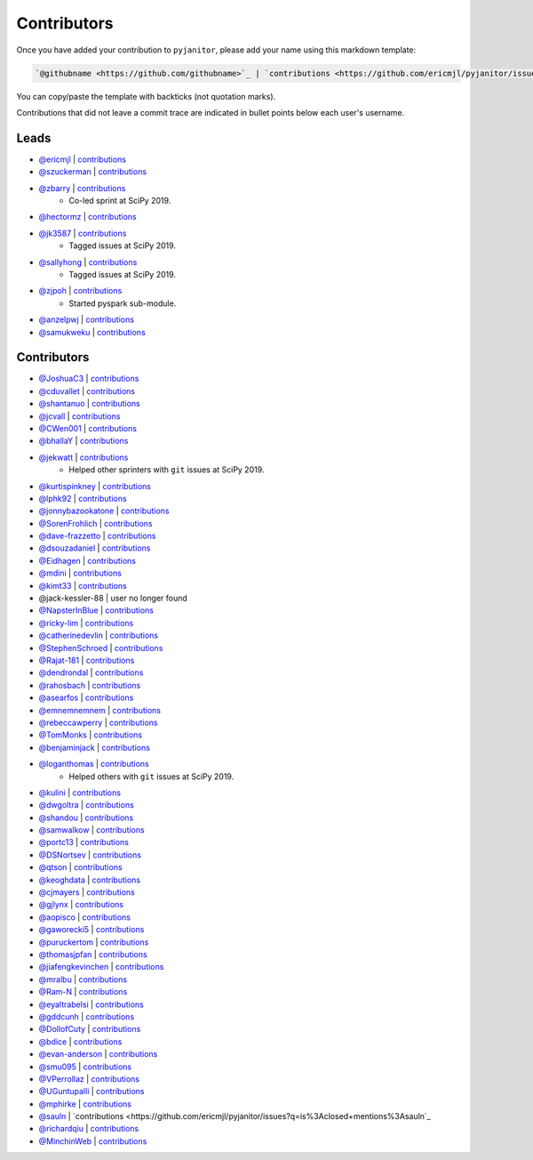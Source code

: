Contributors
============

Once you have added your contribution to ``pyjanitor``,
please add your name using this markdown template:

.. code-block::

    `@githubname <https://github.com/githubname>`_ | `contributions <https://github.com/ericmjl/pyjanitor/issues?q=is%3Aclosed+mentions%3Agithubname>`_

You can copy/paste the template with backticks (not quotation marks).

Contributions that did not leave a commit trace
are indicated in bullet points below each user's username.

Leads
-----

- `@ericmjl <https://github.com/ericmjl>`_ | `contributions <https://github.com/ericmjl/pyjanitor/pulls?utf8=%E2%9C%93&q=is%3Aclosed+mentions%3Aericmjl>`_
- `@szuckerman <https://github.com/szuckerman>`_ | `contributions <https://github.com/ericmjl/pyjanitor/pulls?utf8=%E2%9C%93&q=is%3Aclosed+mentions%3Aszuckerman>`_
- `@zbarry <https://github.com/zbarry>`_ | `contributions <https://github.com/ericmjl/pyjanitor/pulls?utf8=%E2%9C%93&q=is%3Aclosed+mentions%3Azbarry>`_
    - Co-led sprint at SciPy 2019.
- `@hectormz <https://github.com/hectormz>`_ | `contributions <https://github.com/ericmjl/pyjanitor/pulls?utf8=%E2%9C%93&q=is%3Aclosed+mentions%3Ahectormz>`_
- `@jk3587 <https://github.com/jk3587>`_ | `contributions <https://github.com/ericmjl/pyjanitor/pulls?utf8=%E2%9C%93&q=is%3Aclosed+mentions%3Ajk3587>`_
    - Tagged issues at SciPy 2019.
- `@sallyhong <https://github.com/sallyhong>`_ | `contributions <https://github.com/ericmjl/pyjanitor/pulls?utf8=%E2%9C%93&q=is%3Aclosed+mentions%3Asallyhong>`_
    - Tagged issues at SciPy 2019.
- `@zjpoh <https://github.com/zjpoh>`_ | `contributions <https://github.com/ericmjl/pyjanitor/pulls?utf8=%E2%9C%93&q=is%3Aclosed+mentions%3Azjpoh>`_
    - Started pyspark sub-module.
- `@anzelpwj <https://github.com/anzelpwj>`_ | `contributions <https://github.com/ericmjl/pyjanitor/pulls?utf8=%E2%9C%93&q=is%3Aclosed+mentions%3Aanzelpwj>`_
- `@samukweku <https://github.com/samukweku>`_ | `contributions <https://github.com/ericmjl/pyjanitor/pulls?utf8=%E2%9C%93&q=is%3Aclosed+mentions%3Asamukweku>`_


Contributors
------------

- `@JoshuaC3 <https://github.com/JoshuaC3>`_ | `contributions <https://github.com/ericmjl/pyjanitor/pulls?utf8=%E2%9C%93&q=is%3Aclosed+mentions%3AJoshuaC3>`_
- `@cduvallet <https://github.com/cduvallet>`_ | `contributions <https://github.com/ericmjl/pyjanitor/pulls?utf8=%E2%9C%93&q=is%3Aclosed+mentions%3Acduvallet>`_
- `@shantanuo <https://github.com/shantanuo>`_ | `contributions <https://github.com/ericmjl/pyjanitor/pulls?utf8=%E2%9C%93&q=is%3Aclosed+mentions%3Ashantanuo>`_
- `@jcvall <https://github.com/jcvall>`_ | `contributions <https://github.com/ericmjl/pyjanitor/pulls?utf8=%E2%9C%93&q=is%3Aclosed+mentions%3Ajcvall>`_
- `@CWen001 <https://github.com/CWen001>`_ | `contributions <https://github.com/ericmjl/pyjanitor/pulls?utf8=%E2%9C%93&q=is%3Aclosed+mentions%3ACWen001>`_
- `@bhallaY <https://github.com/bhallaY>`_ | `contributions <https://github.com/ericmjl/pyjanitor/pulls?utf8=%E2%9C%93&q=is%3Aclosed+mentions%3AbhallaY>`_
- `@jekwatt <https://github.com/jekwatt>`_ | `contributions <https://github.com/ericmjl/pyjanitor/pulls?utf8=%E2%9C%93&q=is%3Aclosed+mentions%3Ajekwatt>`_
    - Helped other sprinters with ``git`` issues at SciPy 2019.
- `@kurtispinkney <https://github.com/kurtispinkney>`_ | `contributions <https://github.com/ericmjl/pyjanitor/pulls?utf8=%E2%9C%93&q=is%3Aclosed+mentions%3Akurtispinkney>`_
- `@lphk92 <https://github.com/lphk92>`_ | `contributions <https://github.com/ericmjl/pyjanitor/pulls?utf8=%E2%9C%93&q=is%3Aclosed+mentions%3Alphk92>`_
- `@jonnybazookatone <https://github.com/jonnybazookatone>`_ | `contributions <https://github.com/ericmjl/pyjanitor/pulls?utf8=%E2%9C%93&q=is%3Aclosed+mentions%3Ajonnybazookatone>`_
- `@SorenFrohlich <https://github.com/SorenFrohlich>`_ | `contributions <https://github.com/ericmjl/pyjanitor/pulls?utf8=%E2%9C%93&q=is%3Aclosed+mentions%3ASorenFrohlich>`_
- `@dave-frazzetto <https://github.com/dave-frazzetto>`_ | `contributions <https://github.com/ericmjl/pyjanitor/pulls?utf8=%E2%9C%93&q=is%3Aclosed+mentions%3Adave-frazzetto>`_
- `@dsouzadaniel <https://github.com/dsouzadaniel>`_ | `contributions <https://github.com/ericmjl/pyjanitor/pulls?utf8=%E2%9C%93&q=is%3Aclosed+mentions%3Adsouzadaniel>`_
- `@Eidhagen <https://github.com/Eidhagen>`_ | `contributions <https://github.com/ericmjl/pyjanitor/pulls?utf8=%E2%9C%93&q=is%3Aclosed+mentions%3AEidhagen>`_
- `@mdini <https://github.com/mdini>`_ | `contributions <https://github.com/ericmjl/pyjanitor/pulls?utf8=%E2%9C%93&q=is%3Aclosed+mentions%3Amdini>`_
- `@kimt33 <https://github.com/kimt33>`_ | `contributions <https://github.com/ericmjl/pyjanitor/pulls?utf8=%E2%9C%93&q=is%3Aclosed+mentions%3Akimt33>`_
- @jack-kessler-88 | user no longer found
- `@NapsterInBlue <https://github.com/NapsterInBlue>`_ | `contributions <https://github.com/ericmjl/pyjanitor/pulls?utf8=%E2%9C%93&q=is%3Aclosed+mentions%3ANapsterInBlue>`_
- `@ricky-lim <https://github.com/ricky-lim>`_ | `contributions <https://github.com/ericmjl/pyjanitor/pulls?utf8=%E2%9C%93&q=is%3Aclosed+mentions%3Aricky-lim>`_
- `@catherinedevlin <https://github.com/catherinedevlin>`_ | `contributions <https://github.com/ericmjl/pyjanitor/pulls?utf8=%E2%9C%93&q=is%3Aclosed+mentions%3Acatherinedevlin>`_
- `@StephenSchroed <https://github.com/StephenSchroeder>`_ | `contributions <https://github.com/ericmjl/pyjanitor/pulls?utf8=%E2%9C%93&q=is%3Aclosed+mentions%3AStephenSchroeder>`_
- `@Rajat-181 <https://github.com/Rajat-181>`_ | `contributions <https://github.com/ericmjl/pyjanitor/pulls?utf8=%E2%9C%93&q=is%3Aclosed+mentions%3ARajat-181>`_
- `@dendrondal <https://github.com/dendrondal>`_ | `contributions <https://github.com/ericmjl/pyjanitor/pulls?utf8=%E2%9C%93&q=is%3Aclosed+mentions%3Adendrondal>`_
- `@rahosbach <https://github.com/rahosbach>`_ | `contributions <https://github.com/ericmjl/pyjanitor/pulls?utf8=%E2%9C%93&q=is%3Aclosed+mentions%3Arahosbach>`_
- `@asearfos <https://github.com/asearfos>`_ | `contributions <https://github.com/ericmjl/pyjanitor/pulls?utf8=%E2%9C%93&q=is%3Aclosed+mentions%3Aasearfos>`_
- `@emnemnemnem <https://github.com/emnemnemnem>`_ | `contributions <https://github.com/ericmjl/pyjanitor/pulls?utf8=%E2%9C%93&q=is%3Aclosed+mentions%3Aemnemnemnem>`_
- `@rebeccawperry <https://github.com/rebeccawperry>`_ | `contributions <https://github.com/ericmjl/pyjanitor/pulls?utf8=%E2%9C%93&q=is%3Aclosed+mentions%3Arebeccawperry>`_
- `@TomMonks <https://github.com/TomMonks>`_ | `contributions <https://github.com/ericmjl/pyjanitor/pulls?utf8=%E2%9C%93&q=is%3Aclosed+mentions%3Atommonks>`_
- `@benjaminjack <https://github.com/benjaminjack>`_ | `contributions <https://github.com/ericmjl/pyjanitor/pulls?utf8=%E2%9C%93&q=is%3Aclosed+mentions%3Abenjaminjack>`_
- `@loganthomas <https://github.com/loganthomas>`_ | `contributions <https://github.com/ericmjl/pyjanitor/pulls?utf8=%E2%9C%93&q=is%3Aclosed+mentions%3Aloganthomas>`_
    - Helped others with ``git`` issues at SciPy 2019.
- `@kulini <https://github.com/kulini>`_ | `contributions <https://github.com/ericmjl/pyjanitor/pulls?utf8=%E2%9C%93&q=is%3Aclosed+mentions%3Akulini>`_
- `@dwgoltra <https://github.com/dwgoltra>`_ | `contributions <https://github.com/ericmjl/pyjanitor/pulls?utf8=%E2%9C%93&q=is%3Aclosed+mentions%3Adwgoltra>`_
- `@shandou <https://github.com/shandou>`_ | `contributions <https://github.com/ericmjl/pyjanitor/pulls?utf8=%E2%9C%93&q=is%3Aclosed+mentions%3Ashandou>`_
- `@samwalkow <https://github.com/samwalkow>`_ | `contributions <https://github.com/ericmjl/pyjanitor/pulls?utf8=%E2%9C%93&q=is%3Aclosed+mentions%3Asamwalkow>`_
- `@portc13 <https://github.com/portc13>`_ | `contributions <https://github.com/ericmjl/pyjanitor/pulls?utf8=%E2%9C%93&q=is%3Aclosed+mentions%3Aportc13>`_
- `@DSNortsev <https://github.com/DSNortsev>`_ | `contributions <https://github.com/ericmjl/pyjanitor/pulls?utf8=%E2%9C%93&q=is%3Aclosed+mentions%3ADSNortsev>`_
- `@qtson <https://github.com/qtson>`_ | `contributions <https://github.com/ericmjl/pyjanitor/pulls?utf8=%E2%9C%93&q=is%3Aclosed+mentions%3Aqtson>`_
- `@keoghdata <https://github.com/keoghdata>`_ | `contributions <https://github.com/ericmjl/pyjanitor/pulls?utf8=%E2%9C%93&q=is%3Aclosed+mentions%3Akeoghdata>`_
- `@cjmayers <https://github.com/cjmayers>`_ | `contributions <https://github.com/ericmjl/pyjanitor/pulls?utf8=%E2%9C%93&q=is%3Aclosed+mentions%3Acjmayers>`_
- `@gjlynx <https://github.com/gjlynx>`_ | `contributions <https://github.com/ericmjl/pyjanitor/pulls?utf8=%E2%9C%93&q=is%3Aclosed+mentions%3Agjlynx>`_
- `@aopisco <https://github.com/aopisco>`_ | `contributions <https://github.com/ericmjl/pyjanitor/pulls?utf8=%E2%9C%93&q=is%3Aclosed+mentions%3Aaopisco>`_
- `@gaworecki5 <https://github.com/gaworecki5>`_ | `contributions <https://github.com/ericmjl/pyjanitor/pulls?utf8=%E2%9C%93&q=is%3Aclosed+mentions%3Agaworecki5>`_
- `@puruckertom <https://github.com/puruckertom>`_ | `contributions <https://github.com/ericmjl/pyjanitor/pulls?utf8=%E2%9C%93&q=is%3Aclosed+mentions%3Apuruckertom>`_
- `@thomasjpfan <https://github.com/thomasjpfan>`_ | `contributions <https://github.com/ericmjl/pyjanitor/pulls?utf8=%E2%9C%93&q=is%3Aclosed+mentions%3Athomasjpfan>`_
- `@jiafengkevinchen <https://github.com/jiafengkevinchen>`_ | `contributions <https://github.com/ericmjl/pyjanitor/pulls?utf8=%E2%9C%93&q=is%3Aclosed+mentions%3Ajiafengkevinchen>`_
- `@mralbu <https://github.com/mralbu>`_ | `contributions <https://github.com/ericmjl/pyjanitor/pulls?utf8=%E2%9C%93&q=is%3Aclosed+mentions%3Amralbu>`_
- `@Ram-N <https://github.com/Ram-N>`_ | `contributions <https://github.com/ericmjl/pyjanitor/pulls?utf8=%E2%9C%93&q=is%3Aclosed+mentions%3ARam-N>`_
- `@eyaltrabelsi <https://github.com/eyaltrabelsi>`_ | `contributions <https://github.com/ericmjl/pyjanitor/pulls?utf8=%E2%9C%93&q=is%3Aclosed+mentions%3Aeyaltrabelsi>`_
- `@gddcunh <https://github.com/gddcunh>`_ | `contributions <https://github.com/ericmjl/pyjanitor/pulls?utf8=%E2%9C%93&q=is%3Aclosed+mentions%3Agddcunh>`_
- `@DollofCuty <https://github.com/DollofCuty>`_ | `contributions <https://github.com/ericmjl/pyjanitor/pulls?utf8=%E2%9C%93&q=is%3Aclosed+mentions%3ADollofCuty>`_
- `@bdice <https://github.com/bdice>`_ | `contributions <https://github.com/ericmjl/pyjanitor/pulls?utf8=%E2%9C%93&q=is%3Aclosed+mentions%3Abdice>`_
- `@evan-anderson <https://github.com/evan-anderson>`_ | `contributions <https://github.com/ericmjl/pyjanitor/pulls?utf8=%E2%9C%93&q=is%3Aclosed+mentions%3evan-anderson>`_
- `@smu095 <https://github.com/smu095>`_ | `contributions <https://github.com/ericmjl/pyjanitor/issues?q=is%3Aclosed+mentions%3smu095>`_
- `@VPerrollaz <https://github.com/VPerrollaz>`_ | `contributions <https://github.com/ericmjl/pyjanitor/issues?q=is%3Aclosed+mentions%3AVPerrollaz>`_
- `@UGuntupalli <https://github.com/UGuntupalli>`_ | `contributions <https://github.com/ericmjl/pyjanitor/issues?q=is%3Aclosed+mentions%3AUGuntupalli>`_
- `@mphirke <https://github.com/mphirke>`_ | `contributions <https://github.com/ericmjl/pyjanitor/issues?q=is%3Aclosed+mentions%3Amphirke>`_
- `@sauln <https://github.com/sauln>`_ | `contributions <https://github.com/ericmjl/pyjanitor/issues?q=is%3Aclosed+mentions%3Asauln`_
- `@richardqiu <https://github.com/richardqiu>`_ | `contributions <https://github.com/ericmjl/pyjanitor/issues?q=is%3Aclosed+mentions%3Arichardqiu>`_
- `@MinchinWeb <https://github.com/MinchinWeb>`_ | `contributions <https://github.com/ericmjl/pyjanitor/issues?q=is%3Aclosed+mentions%3AMinchinWeb>`_
